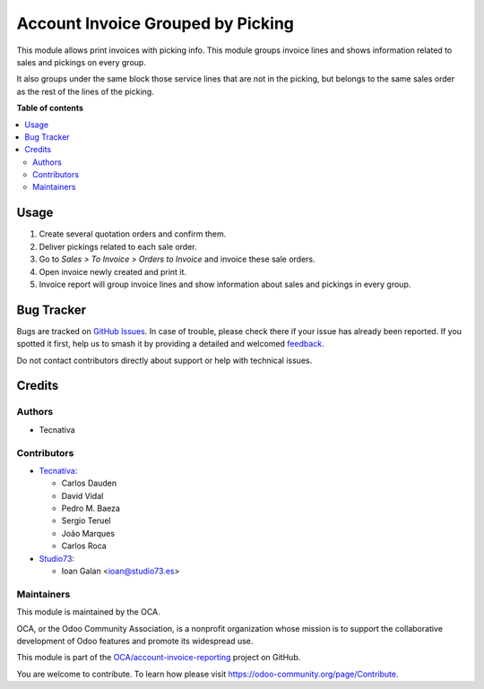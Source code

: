 ==================================
Account Invoice Grouped by Picking
==================================

.. 
   !!!!!!!!!!!!!!!!!!!!!!!!!!!!!!!!!!!!!!!!!!!!!!!!!!!!
   !! This file is generated by oca-gen-addon-readme !!
   !! changes will be overwritten.                   !!
   !!!!!!!!!!!!!!!!!!!!!!!!!!!!!!!!!!!!!!!!!!!!!!!!!!!!
   !! source digest: sha256:de4c4463a2aa0e1670dca3c708e6ca71ab665dded60239f6e7a61b20792fc61a
   !!!!!!!!!!!!!!!!!!!!!!!!!!!!!!!!!!!!!!!!!!!!!!!!!!!!

.. |badge1| image:: https://img.shields.io/badge/maturity-Beta-yellow.png
    :target: https://odoo-community.org/page/development-status
    :alt: Beta
.. |badge2| image:: https://img.shields.io/badge/licence-AGPL--3-blue.png
    :target: http://www.gnu.org/licenses/agpl-3.0-standalone.html
    :alt: License: AGPL-3
.. |badge3| image:: https://img.shields.io/badge/github-OCA%2Faccount--invoice--reporting-lightgray.png?logo=github
    :target: https://github.com/OCA/account-invoice-reporting/tree/16.0/account_invoice_report_grouped_by_picking
    :alt: OCA/account-invoice-reporting
.. |badge4| image:: https://img.shields.io/badge/weblate-Translate%20me-F47D42.png
    :target: https://translation.odoo-community.org/projects/account-invoice-reporting-16-0/account-invoice-reporting-16-0-account_invoice_report_grouped_by_picking
    :alt: Translate me on Weblate
.. |badge5| image:: https://img.shields.io/badge/runboat-Try%20me-875A7B.png
    :target: https://runboat.odoo-community.org/builds?repo=OCA/account-invoice-reporting&target_branch=16.0
    :alt: Try me on Runboat

|badge1| |badge2| |badge3| |badge4| |badge5|

This module allows print invoices with picking info. This module groups
invoice lines and shows information related to sales and pickings on every
group.

It also groups under the same block those service lines that are not in the
picking, but belongs to the same sales order as the rest of the lines of the
picking.

**Table of contents**

.. contents::
   :local:

Usage
=====

#. Create several quotation orders and confirm them.
#. Deliver pickings related to each sale order.
#. Go to *Sales > To Invoice > Orders to Invoice* and invoice these sale
   orders.
#. Open invoice newly created and print it.
#. Invoice report will group invoice lines and show information about sales
   and pickings in every group.

Bug Tracker
===========

Bugs are tracked on `GitHub Issues <https://github.com/OCA/account-invoice-reporting/issues>`_.
In case of trouble, please check there if your issue has already been reported.
If you spotted it first, help us to smash it by providing a detailed and welcomed
`feedback <https://github.com/OCA/account-invoice-reporting/issues/new?body=module:%20account_invoice_report_grouped_by_picking%0Aversion:%2016.0%0A%0A**Steps%20to%20reproduce**%0A-%20...%0A%0A**Current%20behavior**%0A%0A**Expected%20behavior**>`_.

Do not contact contributors directly about support or help with technical issues.

Credits
=======

Authors
~~~~~~~

* Tecnativa

Contributors
~~~~~~~~~~~~

* `Tecnativa <https://www.tecnativa.com>`__:

  * Carlos Dauden
  * David Vidal
  * Pedro M. Baeza
  * Sergio Teruel
  * João Marques
  * Carlos Roca

* `Studio73 <https://www.studio73.es>`__:

  * Ioan Galan <ioan@studio73.es>

Maintainers
~~~~~~~~~~~

This module is maintained by the OCA.

.. image:: https://odoo-community.org/logo.png
   :alt: Odoo Community Association
   :target: https://odoo-community.org

OCA, or the Odoo Community Association, is a nonprofit organization whose
mission is to support the collaborative development of Odoo features and
promote its widespread use.

This module is part of the `OCA/account-invoice-reporting <https://github.com/OCA/account-invoice-reporting/tree/16.0/account_invoice_report_grouped_by_picking>`_ project on GitHub.

You are welcome to contribute. To learn how please visit https://odoo-community.org/page/Contribute.
